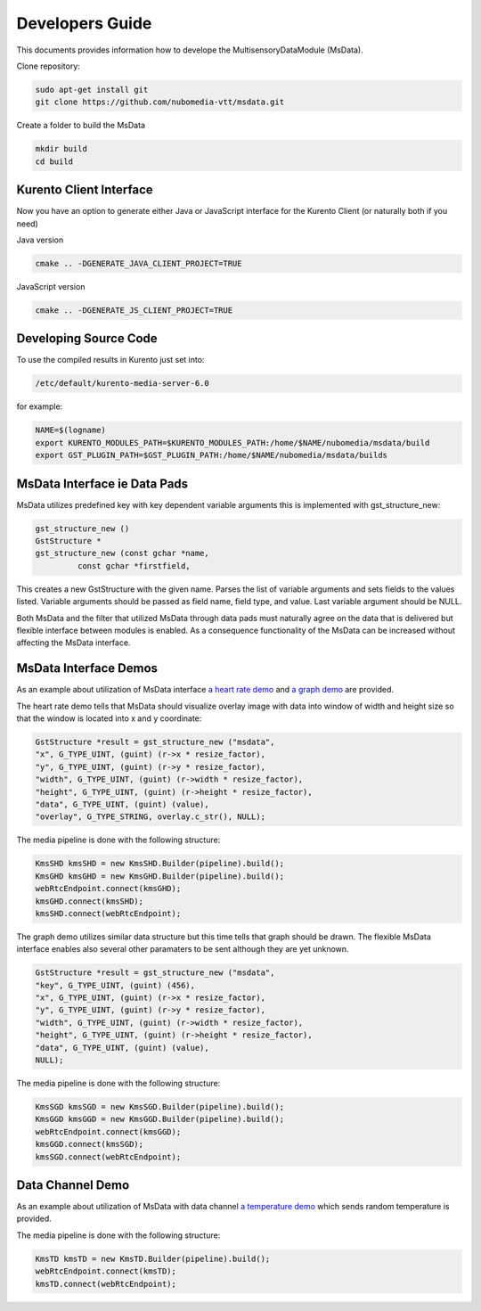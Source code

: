 %%%%%%%%%%%%%%%%
Developers Guide
%%%%%%%%%%%%%%%%

This documents provides information how to develope the MultisensoryDataModule (MsData).

Clone repository:

.. code:: bash

    sudo apt-get install git
    git clone https://github.com/nubomedia-vtt/msdata.git

Create a folder to build the MsData

.. code:: bash

    mkdir build
    cd build

Kurento Client Interface
===========================

Now you have an option to generate either Java or JavaScript interface
for the Kurento Client (or naturally both if you need)

Java version

.. code:: bash

    cmake .. -DGENERATE_JAVA_CLIENT_PROJECT=TRUE

JavaScript version

.. code:: bash

    cmake .. -DGENERATE_JS_CLIENT_PROJECT=TRUE

Developing Source Code
===========================

To use the compiled results in Kurento just set into:

.. code:: bash

    /etc/default/kurento-media-server-6.0

for example:

.. code:: bash

    NAME=$(logname)
    export KURENTO_MODULES_PATH=$KURENTO_MODULES_PATH:/home/$NAME/nubomedia/msdata/build
    export GST_PLUGIN_PATH=$GST_PLUGIN_PATH:/home/$NAME/nubomedia/msdata/builds


MsData Interface ie Data Pads
===========================

MsData utilizes predefined key with key dependent variable arguments this is implemented with gst_structure_new:

.. code:: bash

	  gst_structure_new ()
	  GstStructure *
	  gst_structure_new (const gchar *name,
                   const gchar *firstfield,
	  
This creates a new GstStructure with the given name. Parses the list of variable arguments and sets fields to the values listed. Variable arguments should be passed as field name, field type, and value. Last variable argument should be NULL.

Both MsData and the filter that utilized MsData through data pads must naturally agree on the data that is delivered  but flexible interface between modules is enabled. As a consequence functionality of the MsData can be increased without affecting the MsData interface.


MsData Interface Demos
===========================

As an example about utilization of MsData interface
`a heart rate demo <https://github.com/nubomedia-vtt/msdatademopaasheartrate.git>`__ and 
`a graph demo <https://github.com/nubomedia-vtt/msdatademopaasgraph.git>`__
are provided. 

The heart rate demo tells that MsData should visualize overlay image with data into window of width and height size so that the window is located into x and y coordinate:

.. code:: bash

	  GstStructure *result = gst_structure_new ("msdata", 
	  "x", G_TYPE_UINT, (guint) (r->x * resize_factor), 
	  "y", G_TYPE_UINT, (guint) (r->y * resize_factor), 
	  "width", G_TYPE_UINT, (guint) (r->width * resize_factor), 
	  "height", G_TYPE_UINT, (guint) (r->height * resize_factor), 
	  "data", G_TYPE_UINT, (guint) (value), 
	  "overlay", G_TYPE_STRING, overlay.c_str(), NULL);

The media pipeline is done with the following structure:

.. code:: bash

	  KmsSHD kmsSHD = new KmsSHD.Builder(pipeline).build();
	  KmsGHD kmsGHD = new KmsGHD.Builder(pipeline).build();
	  webRtcEndpoint.connect(kmsGHD);
	  kmsGHD.connect(kmsSHD);
	  kmsSHD.connect(webRtcEndpoint);

The graph demo utilizes similar data structure but this time tells that graph should be drawn.
The flexible MsData interface enables also several other paramaters to be sent although they are yet unknown.

.. code:: bash

          GstStructure *result = gst_structure_new ("msdata",
          "key", G_TYPE_UINT, (guint) (456),
          "x", G_TYPE_UINT, (guint) (r->x * resize_factor),
          "y", G_TYPE_UINT, (guint) (r->y * resize_factor),
          "width", G_TYPE_UINT, (guint) (r->width * resize_factor),
          "height", G_TYPE_UINT, (guint) (r->height * resize_factor),
          "data", G_TYPE_UINT, (guint) (value),
	  NULL);

The media pipeline is done with the following structure:

.. code:: bash

	  KmsSGD kmsSGD = new KmsSGD.Builder(pipeline).build();
	  KmsGGD kmsGGD = new KmsGGD.Builder(pipeline).build();
	  webRtcEndpoint.connect(kmsGGD);
	  kmsGGD.connect(kmsSGD);
	  kmsSGD.connect(webRtcEndpoint);

Data Channel Demo
===========================
As an example about utilization of MsData with data channel
`a temperature demo <https://github.com/nubomedia-vtt/msdatademopaastemperature.git>`__ which sends random temperature is provided. 

The media pipeline is done with the following structure:

.. code:: bash

	  KmsTD kmsTD = new KmsTD.Builder(pipeline).build();
	  webRtcEndpoint.connect(kmsTD);
	  kmsTD.connect(webRtcEndpoint);
